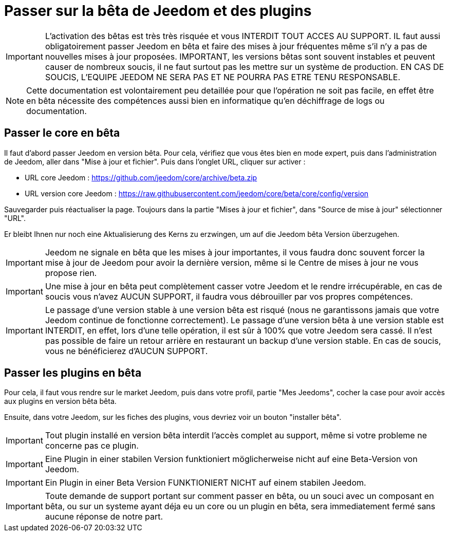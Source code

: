 = Passer sur la bêta de Jeedom et des plugins

[IMPORTANT]
L'activation des bêtas est très très risquée et vous INTERDIT TOUT ACCES AU SUPPORT. IL faut aussi obligatoirement passer Jeedom en bêta et faire des mises à jour fréquentes même s'il n'y a pas de nouvelles mises à jour proposées. IMPORTANT, les versions bêtas sont souvent instables et peuvent causer de nombreux soucis, il ne faut surtout pas les mettre sur un système de production. EN CAS DE SOUCIS, L'EQUIPE JEEDOM NE SERA PAS ET NE POURRA PAS ETRE TENU RESPONSABLE.

[NOTE]
Cette documentation est volontairement peu detaillée pour que l'opération ne soit pas facile, en effet être en bêta nécessite des compétences aussi bien en informatique qu'en déchiffrage de logs ou documentation.

== Passer le core en bêta

Il faut d'abord passer Jeedom en version bêta. Pour cela, vérifiez que vous êtes bien en mode expert, puis dans l'administration de Jeedom, aller dans "Mise à jour et fichier". Puis dans l'onglet URL, cliquer sur activer :

- URL core Jeedom : https://github.com/jeedom/core/archive/beta.zip
- URL version core Jeedom : https://raw.githubusercontent.com/jeedom/core/beta/core/config/version

Sauvegarder puis réactualiser la page. Toujours dans la partie "Mises à jour et fichier", dans "Source de mise à jour" sélectionner "URL".

Er bleibt Ihnen nur noch eine Aktualisierung des Kerns zu erzwingen, um auf die Jeedom bêta Version überzugehen.

[IMPORTANT]
Jeedom ne signale en bêta que les mises à jour importantes, il vous faudra donc souvent forcer la mise à jour de Jeedom pour avoir la dernière version, même si le Centre de mises à jour ne vous propose rien.

[IMPORTANT]
Une mise à jour en bêta peut complètement casser votre Jeedom et le rendre irrécupérable, en cas de soucis vous n'avez AUCUN SUPPORT, il faudra vous débrouiller par vos propres compétences.

[IMPORTANT]
Le passage d'une version stable à une version bêta est risqué (nous ne garantissons jamais que votre Jeedom continue de fonctionne correctement). Le passage d'une version bêta à une version stable est INTERDIT, en effet, lors d'une telle opération, il est sûr à 100% que votre Jeedom sera cassé. Il n'est pas possible de faire un retour arrière en restaurant un backup d'une version stable. En cas de soucis, vous ne bénéficierez d'AUCUN SUPPORT.

== Passer les plugins en bêta

Pour cela, il faut vous rendre sur le market Jeedom, puis dans votre profil, partie "Mes Jeedoms", cocher la case pour avoir accès aux plugins en version bêta bêta.

Ensuite, dans votre Jeedom, sur les fiches des plugins, vous devriez voir un bouton "installer bêta".

[IMPORTANT]
Tout plugin installé en version bêta interdit l'accès complet au support, même si votre probleme ne concerne pas ce plugin.

[IMPORTANT]
Eine Plugin in einer stabilen Version funktioniert möglicherweise nicht auf eine Beta-Version von Jeedom. 

[IMPORTANT]
Ein Plugin in einer Beta Version FUNKTIONIERT NICHT auf einem stabilen Jeedom.

[IMPORTANT]
Toute demande de support portant sur comment passer en bêta, ou un souci avec un composant en bêta, ou sur un systeme ayant déja eu un core ou un plugin en bêta, sera immediatement fermé sans aucune réponse de notre part.
